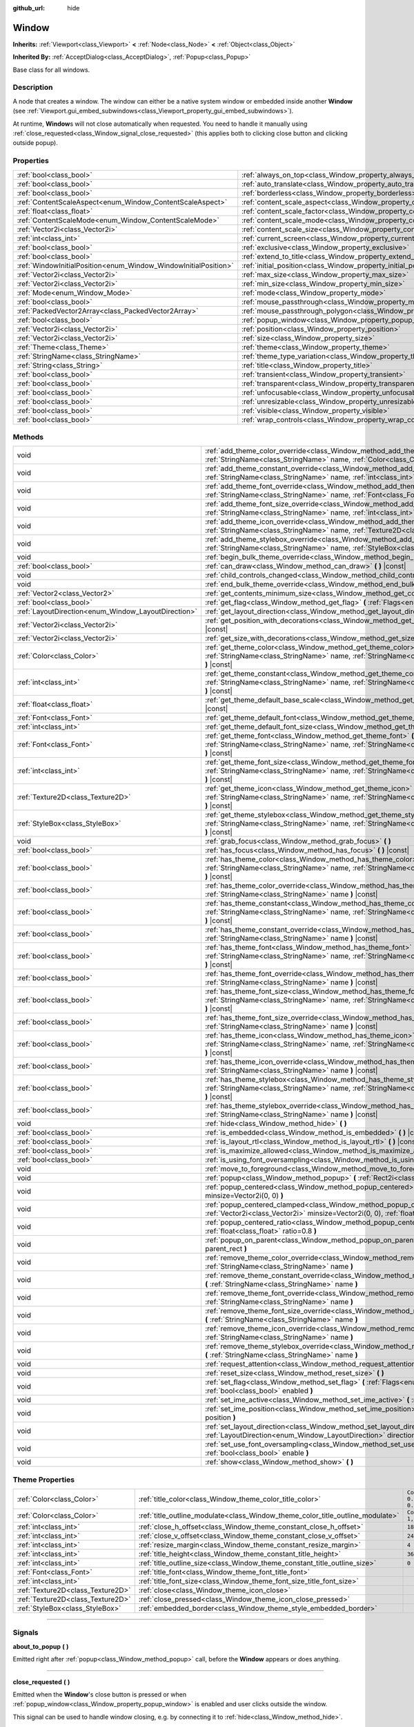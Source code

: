 :github_url: hide

.. DO NOT EDIT THIS FILE!!!
.. Generated automatically from Godot engine sources.
.. Generator: https://github.com/godotengine/godot/tree/4.0/doc/tools/make_rst.py.
.. XML source: https://github.com/godotengine/godot/tree/4.0/doc/classes/Window.xml.

.. _class_Window:

Window
======

**Inherits:** :ref:`Viewport<class_Viewport>` **<** :ref:`Node<class_Node>` **<** :ref:`Object<class_Object>`

**Inherited By:** :ref:`AcceptDialog<class_AcceptDialog>`, :ref:`Popup<class_Popup>`

Base class for all windows.

.. rst-class:: classref-introduction-group

Description
-----------

A node that creates a window. The window can either be a native system window or embedded inside another **Window** (see :ref:`Viewport.gui_embed_subwindows<class_Viewport_property_gui_embed_subwindows>`).

At runtime, **Window**\ s will not close automatically when requested. You need to handle it manually using :ref:`close_requested<class_Window_signal_close_requested>` (this applies both to clicking close button and clicking outside popup).

.. rst-class:: classref-reftable-group

Properties
----------

.. table::
   :widths: auto

   +-----------------------------------------------------------------+-----------------------------------------------------------------------------------+--------------------------+
   | :ref:`bool<class_bool>`                                         | :ref:`always_on_top<class_Window_property_always_on_top>`                         | ``false``                |
   +-----------------------------------------------------------------+-----------------------------------------------------------------------------------+--------------------------+
   | :ref:`bool<class_bool>`                                         | :ref:`auto_translate<class_Window_property_auto_translate>`                       | ``true``                 |
   +-----------------------------------------------------------------+-----------------------------------------------------------------------------------+--------------------------+
   | :ref:`bool<class_bool>`                                         | :ref:`borderless<class_Window_property_borderless>`                               | ``false``                |
   +-----------------------------------------------------------------+-----------------------------------------------------------------------------------+--------------------------+
   | :ref:`ContentScaleAspect<enum_Window_ContentScaleAspect>`       | :ref:`content_scale_aspect<class_Window_property_content_scale_aspect>`           | ``0``                    |
   +-----------------------------------------------------------------+-----------------------------------------------------------------------------------+--------------------------+
   | :ref:`float<class_float>`                                       | :ref:`content_scale_factor<class_Window_property_content_scale_factor>`           | ``1.0``                  |
   +-----------------------------------------------------------------+-----------------------------------------------------------------------------------+--------------------------+
   | :ref:`ContentScaleMode<enum_Window_ContentScaleMode>`           | :ref:`content_scale_mode<class_Window_property_content_scale_mode>`               | ``0``                    |
   +-----------------------------------------------------------------+-----------------------------------------------------------------------------------+--------------------------+
   | :ref:`Vector2i<class_Vector2i>`                                 | :ref:`content_scale_size<class_Window_property_content_scale_size>`               | ``Vector2i(0, 0)``       |
   +-----------------------------------------------------------------+-----------------------------------------------------------------------------------+--------------------------+
   | :ref:`int<class_int>`                                           | :ref:`current_screen<class_Window_property_current_screen>`                       |                          |
   +-----------------------------------------------------------------+-----------------------------------------------------------------------------------+--------------------------+
   | :ref:`bool<class_bool>`                                         | :ref:`exclusive<class_Window_property_exclusive>`                                 | ``false``                |
   +-----------------------------------------------------------------+-----------------------------------------------------------------------------------+--------------------------+
   | :ref:`bool<class_bool>`                                         | :ref:`extend_to_title<class_Window_property_extend_to_title>`                     | ``false``                |
   +-----------------------------------------------------------------+-----------------------------------------------------------------------------------+--------------------------+
   | :ref:`WindowInitialPosition<enum_Window_WindowInitialPosition>` | :ref:`initial_position<class_Window_property_initial_position>`                   | ``0``                    |
   +-----------------------------------------------------------------+-----------------------------------------------------------------------------------+--------------------------+
   | :ref:`Vector2i<class_Vector2i>`                                 | :ref:`max_size<class_Window_property_max_size>`                                   | ``Vector2i(0, 0)``       |
   +-----------------------------------------------------------------+-----------------------------------------------------------------------------------+--------------------------+
   | :ref:`Vector2i<class_Vector2i>`                                 | :ref:`min_size<class_Window_property_min_size>`                                   | ``Vector2i(0, 0)``       |
   +-----------------------------------------------------------------+-----------------------------------------------------------------------------------+--------------------------+
   | :ref:`Mode<enum_Window_Mode>`                                   | :ref:`mode<class_Window_property_mode>`                                           | ``0``                    |
   +-----------------------------------------------------------------+-----------------------------------------------------------------------------------+--------------------------+
   | :ref:`bool<class_bool>`                                         | :ref:`mouse_passthrough<class_Window_property_mouse_passthrough>`                 | ``false``                |
   +-----------------------------------------------------------------+-----------------------------------------------------------------------------------+--------------------------+
   | :ref:`PackedVector2Array<class_PackedVector2Array>`             | :ref:`mouse_passthrough_polygon<class_Window_property_mouse_passthrough_polygon>` | ``PackedVector2Array()`` |
   +-----------------------------------------------------------------+-----------------------------------------------------------------------------------+--------------------------+
   | :ref:`bool<class_bool>`                                         | :ref:`popup_window<class_Window_property_popup_window>`                           | ``false``                |
   +-----------------------------------------------------------------+-----------------------------------------------------------------------------------+--------------------------+
   | :ref:`Vector2i<class_Vector2i>`                                 | :ref:`position<class_Window_property_position>`                                   | ``Vector2i(0, 0)``       |
   +-----------------------------------------------------------------+-----------------------------------------------------------------------------------+--------------------------+
   | :ref:`Vector2i<class_Vector2i>`                                 | :ref:`size<class_Window_property_size>`                                           | ``Vector2i(100, 100)``   |
   +-----------------------------------------------------------------+-----------------------------------------------------------------------------------+--------------------------+
   | :ref:`Theme<class_Theme>`                                       | :ref:`theme<class_Window_property_theme>`                                         |                          |
   +-----------------------------------------------------------------+-----------------------------------------------------------------------------------+--------------------------+
   | :ref:`StringName<class_StringName>`                             | :ref:`theme_type_variation<class_Window_property_theme_type_variation>`           | ``&""``                  |
   +-----------------------------------------------------------------+-----------------------------------------------------------------------------------+--------------------------+
   | :ref:`String<class_String>`                                     | :ref:`title<class_Window_property_title>`                                         | ``""``                   |
   +-----------------------------------------------------------------+-----------------------------------------------------------------------------------+--------------------------+
   | :ref:`bool<class_bool>`                                         | :ref:`transient<class_Window_property_transient>`                                 | ``false``                |
   +-----------------------------------------------------------------+-----------------------------------------------------------------------------------+--------------------------+
   | :ref:`bool<class_bool>`                                         | :ref:`transparent<class_Window_property_transparent>`                             | ``false``                |
   +-----------------------------------------------------------------+-----------------------------------------------------------------------------------+--------------------------+
   | :ref:`bool<class_bool>`                                         | :ref:`unfocusable<class_Window_property_unfocusable>`                             | ``false``                |
   +-----------------------------------------------------------------+-----------------------------------------------------------------------------------+--------------------------+
   | :ref:`bool<class_bool>`                                         | :ref:`unresizable<class_Window_property_unresizable>`                             | ``false``                |
   +-----------------------------------------------------------------+-----------------------------------------------------------------------------------+--------------------------+
   | :ref:`bool<class_bool>`                                         | :ref:`visible<class_Window_property_visible>`                                     | ``true``                 |
   +-----------------------------------------------------------------+-----------------------------------------------------------------------------------+--------------------------+
   | :ref:`bool<class_bool>`                                         | :ref:`wrap_controls<class_Window_property_wrap_controls>`                         | ``false``                |
   +-----------------------------------------------------------------+-----------------------------------------------------------------------------------+--------------------------+

.. rst-class:: classref-reftable-group

Methods
-------

.. table::
   :widths: auto

   +-----------------------------------------------------+---------------------------------------------------------------------------------------------------------------------------------------------------------------------------------------------+
   | void                                                | :ref:`add_theme_color_override<class_Window_method_add_theme_color_override>` **(** :ref:`StringName<class_StringName>` name, :ref:`Color<class_Color>` color **)**                         |
   +-----------------------------------------------------+---------------------------------------------------------------------------------------------------------------------------------------------------------------------------------------------+
   | void                                                | :ref:`add_theme_constant_override<class_Window_method_add_theme_constant_override>` **(** :ref:`StringName<class_StringName>` name, :ref:`int<class_int>` constant **)**                    |
   +-----------------------------------------------------+---------------------------------------------------------------------------------------------------------------------------------------------------------------------------------------------+
   | void                                                | :ref:`add_theme_font_override<class_Window_method_add_theme_font_override>` **(** :ref:`StringName<class_StringName>` name, :ref:`Font<class_Font>` font **)**                              |
   +-----------------------------------------------------+---------------------------------------------------------------------------------------------------------------------------------------------------------------------------------------------+
   | void                                                | :ref:`add_theme_font_size_override<class_Window_method_add_theme_font_size_override>` **(** :ref:`StringName<class_StringName>` name, :ref:`int<class_int>` font_size **)**                 |
   +-----------------------------------------------------+---------------------------------------------------------------------------------------------------------------------------------------------------------------------------------------------+
   | void                                                | :ref:`add_theme_icon_override<class_Window_method_add_theme_icon_override>` **(** :ref:`StringName<class_StringName>` name, :ref:`Texture2D<class_Texture2D>` texture **)**                 |
   +-----------------------------------------------------+---------------------------------------------------------------------------------------------------------------------------------------------------------------------------------------------+
   | void                                                | :ref:`add_theme_stylebox_override<class_Window_method_add_theme_stylebox_override>` **(** :ref:`StringName<class_StringName>` name, :ref:`StyleBox<class_StyleBox>` stylebox **)**          |
   +-----------------------------------------------------+---------------------------------------------------------------------------------------------------------------------------------------------------------------------------------------------+
   | void                                                | :ref:`begin_bulk_theme_override<class_Window_method_begin_bulk_theme_override>` **(** **)**                                                                                                 |
   +-----------------------------------------------------+---------------------------------------------------------------------------------------------------------------------------------------------------------------------------------------------+
   | :ref:`bool<class_bool>`                             | :ref:`can_draw<class_Window_method_can_draw>` **(** **)** |const|                                                                                                                           |
   +-----------------------------------------------------+---------------------------------------------------------------------------------------------------------------------------------------------------------------------------------------------+
   | void                                                | :ref:`child_controls_changed<class_Window_method_child_controls_changed>` **(** **)**                                                                                                       |
   +-----------------------------------------------------+---------------------------------------------------------------------------------------------------------------------------------------------------------------------------------------------+
   | void                                                | :ref:`end_bulk_theme_override<class_Window_method_end_bulk_theme_override>` **(** **)**                                                                                                     |
   +-----------------------------------------------------+---------------------------------------------------------------------------------------------------------------------------------------------------------------------------------------------+
   | :ref:`Vector2<class_Vector2>`                       | :ref:`get_contents_minimum_size<class_Window_method_get_contents_minimum_size>` **(** **)** |const|                                                                                         |
   +-----------------------------------------------------+---------------------------------------------------------------------------------------------------------------------------------------------------------------------------------------------+
   | :ref:`bool<class_bool>`                             | :ref:`get_flag<class_Window_method_get_flag>` **(** :ref:`Flags<enum_Window_Flags>` flag **)** |const|                                                                                      |
   +-----------------------------------------------------+---------------------------------------------------------------------------------------------------------------------------------------------------------------------------------------------+
   | :ref:`LayoutDirection<enum_Window_LayoutDirection>` | :ref:`get_layout_direction<class_Window_method_get_layout_direction>` **(** **)** |const|                                                                                                   |
   +-----------------------------------------------------+---------------------------------------------------------------------------------------------------------------------------------------------------------------------------------------------+
   | :ref:`Vector2i<class_Vector2i>`                     | :ref:`get_position_with_decorations<class_Window_method_get_position_with_decorations>` **(** **)** |const|                                                                                 |
   +-----------------------------------------------------+---------------------------------------------------------------------------------------------------------------------------------------------------------------------------------------------+
   | :ref:`Vector2i<class_Vector2i>`                     | :ref:`get_size_with_decorations<class_Window_method_get_size_with_decorations>` **(** **)** |const|                                                                                         |
   +-----------------------------------------------------+---------------------------------------------------------------------------------------------------------------------------------------------------------------------------------------------+
   | :ref:`Color<class_Color>`                           | :ref:`get_theme_color<class_Window_method_get_theme_color>` **(** :ref:`StringName<class_StringName>` name, :ref:`StringName<class_StringName>` theme_type="" **)** |const|                 |
   +-----------------------------------------------------+---------------------------------------------------------------------------------------------------------------------------------------------------------------------------------------------+
   | :ref:`int<class_int>`                               | :ref:`get_theme_constant<class_Window_method_get_theme_constant>` **(** :ref:`StringName<class_StringName>` name, :ref:`StringName<class_StringName>` theme_type="" **)** |const|           |
   +-----------------------------------------------------+---------------------------------------------------------------------------------------------------------------------------------------------------------------------------------------------+
   | :ref:`float<class_float>`                           | :ref:`get_theme_default_base_scale<class_Window_method_get_theme_default_base_scale>` **(** **)** |const|                                                                                   |
   +-----------------------------------------------------+---------------------------------------------------------------------------------------------------------------------------------------------------------------------------------------------+
   | :ref:`Font<class_Font>`                             | :ref:`get_theme_default_font<class_Window_method_get_theme_default_font>` **(** **)** |const|                                                                                               |
   +-----------------------------------------------------+---------------------------------------------------------------------------------------------------------------------------------------------------------------------------------------------+
   | :ref:`int<class_int>`                               | :ref:`get_theme_default_font_size<class_Window_method_get_theme_default_font_size>` **(** **)** |const|                                                                                     |
   +-----------------------------------------------------+---------------------------------------------------------------------------------------------------------------------------------------------------------------------------------------------+
   | :ref:`Font<class_Font>`                             | :ref:`get_theme_font<class_Window_method_get_theme_font>` **(** :ref:`StringName<class_StringName>` name, :ref:`StringName<class_StringName>` theme_type="" **)** |const|                   |
   +-----------------------------------------------------+---------------------------------------------------------------------------------------------------------------------------------------------------------------------------------------------+
   | :ref:`int<class_int>`                               | :ref:`get_theme_font_size<class_Window_method_get_theme_font_size>` **(** :ref:`StringName<class_StringName>` name, :ref:`StringName<class_StringName>` theme_type="" **)** |const|         |
   +-----------------------------------------------------+---------------------------------------------------------------------------------------------------------------------------------------------------------------------------------------------+
   | :ref:`Texture2D<class_Texture2D>`                   | :ref:`get_theme_icon<class_Window_method_get_theme_icon>` **(** :ref:`StringName<class_StringName>` name, :ref:`StringName<class_StringName>` theme_type="" **)** |const|                   |
   +-----------------------------------------------------+---------------------------------------------------------------------------------------------------------------------------------------------------------------------------------------------+
   | :ref:`StyleBox<class_StyleBox>`                     | :ref:`get_theme_stylebox<class_Window_method_get_theme_stylebox>` **(** :ref:`StringName<class_StringName>` name, :ref:`StringName<class_StringName>` theme_type="" **)** |const|           |
   +-----------------------------------------------------+---------------------------------------------------------------------------------------------------------------------------------------------------------------------------------------------+
   | void                                                | :ref:`grab_focus<class_Window_method_grab_focus>` **(** **)**                                                                                                                               |
   +-----------------------------------------------------+---------------------------------------------------------------------------------------------------------------------------------------------------------------------------------------------+
   | :ref:`bool<class_bool>`                             | :ref:`has_focus<class_Window_method_has_focus>` **(** **)** |const|                                                                                                                         |
   +-----------------------------------------------------+---------------------------------------------------------------------------------------------------------------------------------------------------------------------------------------------+
   | :ref:`bool<class_bool>`                             | :ref:`has_theme_color<class_Window_method_has_theme_color>` **(** :ref:`StringName<class_StringName>` name, :ref:`StringName<class_StringName>` theme_type="" **)** |const|                 |
   +-----------------------------------------------------+---------------------------------------------------------------------------------------------------------------------------------------------------------------------------------------------+
   | :ref:`bool<class_bool>`                             | :ref:`has_theme_color_override<class_Window_method_has_theme_color_override>` **(** :ref:`StringName<class_StringName>` name **)** |const|                                                  |
   +-----------------------------------------------------+---------------------------------------------------------------------------------------------------------------------------------------------------------------------------------------------+
   | :ref:`bool<class_bool>`                             | :ref:`has_theme_constant<class_Window_method_has_theme_constant>` **(** :ref:`StringName<class_StringName>` name, :ref:`StringName<class_StringName>` theme_type="" **)** |const|           |
   +-----------------------------------------------------+---------------------------------------------------------------------------------------------------------------------------------------------------------------------------------------------+
   | :ref:`bool<class_bool>`                             | :ref:`has_theme_constant_override<class_Window_method_has_theme_constant_override>` **(** :ref:`StringName<class_StringName>` name **)** |const|                                            |
   +-----------------------------------------------------+---------------------------------------------------------------------------------------------------------------------------------------------------------------------------------------------+
   | :ref:`bool<class_bool>`                             | :ref:`has_theme_font<class_Window_method_has_theme_font>` **(** :ref:`StringName<class_StringName>` name, :ref:`StringName<class_StringName>` theme_type="" **)** |const|                   |
   +-----------------------------------------------------+---------------------------------------------------------------------------------------------------------------------------------------------------------------------------------------------+
   | :ref:`bool<class_bool>`                             | :ref:`has_theme_font_override<class_Window_method_has_theme_font_override>` **(** :ref:`StringName<class_StringName>` name **)** |const|                                                    |
   +-----------------------------------------------------+---------------------------------------------------------------------------------------------------------------------------------------------------------------------------------------------+
   | :ref:`bool<class_bool>`                             | :ref:`has_theme_font_size<class_Window_method_has_theme_font_size>` **(** :ref:`StringName<class_StringName>` name, :ref:`StringName<class_StringName>` theme_type="" **)** |const|         |
   +-----------------------------------------------------+---------------------------------------------------------------------------------------------------------------------------------------------------------------------------------------------+
   | :ref:`bool<class_bool>`                             | :ref:`has_theme_font_size_override<class_Window_method_has_theme_font_size_override>` **(** :ref:`StringName<class_StringName>` name **)** |const|                                          |
   +-----------------------------------------------------+---------------------------------------------------------------------------------------------------------------------------------------------------------------------------------------------+
   | :ref:`bool<class_bool>`                             | :ref:`has_theme_icon<class_Window_method_has_theme_icon>` **(** :ref:`StringName<class_StringName>` name, :ref:`StringName<class_StringName>` theme_type="" **)** |const|                   |
   +-----------------------------------------------------+---------------------------------------------------------------------------------------------------------------------------------------------------------------------------------------------+
   | :ref:`bool<class_bool>`                             | :ref:`has_theme_icon_override<class_Window_method_has_theme_icon_override>` **(** :ref:`StringName<class_StringName>` name **)** |const|                                                    |
   +-----------------------------------------------------+---------------------------------------------------------------------------------------------------------------------------------------------------------------------------------------------+
   | :ref:`bool<class_bool>`                             | :ref:`has_theme_stylebox<class_Window_method_has_theme_stylebox>` **(** :ref:`StringName<class_StringName>` name, :ref:`StringName<class_StringName>` theme_type="" **)** |const|           |
   +-----------------------------------------------------+---------------------------------------------------------------------------------------------------------------------------------------------------------------------------------------------+
   | :ref:`bool<class_bool>`                             | :ref:`has_theme_stylebox_override<class_Window_method_has_theme_stylebox_override>` **(** :ref:`StringName<class_StringName>` name **)** |const|                                            |
   +-----------------------------------------------------+---------------------------------------------------------------------------------------------------------------------------------------------------------------------------------------------+
   | void                                                | :ref:`hide<class_Window_method_hide>` **(** **)**                                                                                                                                           |
   +-----------------------------------------------------+---------------------------------------------------------------------------------------------------------------------------------------------------------------------------------------------+
   | :ref:`bool<class_bool>`                             | :ref:`is_embedded<class_Window_method_is_embedded>` **(** **)** |const|                                                                                                                     |
   +-----------------------------------------------------+---------------------------------------------------------------------------------------------------------------------------------------------------------------------------------------------+
   | :ref:`bool<class_bool>`                             | :ref:`is_layout_rtl<class_Window_method_is_layout_rtl>` **(** **)** |const|                                                                                                                 |
   +-----------------------------------------------------+---------------------------------------------------------------------------------------------------------------------------------------------------------------------------------------------+
   | :ref:`bool<class_bool>`                             | :ref:`is_maximize_allowed<class_Window_method_is_maximize_allowed>` **(** **)** |const|                                                                                                     |
   +-----------------------------------------------------+---------------------------------------------------------------------------------------------------------------------------------------------------------------------------------------------+
   | :ref:`bool<class_bool>`                             | :ref:`is_using_font_oversampling<class_Window_method_is_using_font_oversampling>` **(** **)** |const|                                                                                       |
   +-----------------------------------------------------+---------------------------------------------------------------------------------------------------------------------------------------------------------------------------------------------+
   | void                                                | :ref:`move_to_foreground<class_Window_method_move_to_foreground>` **(** **)**                                                                                                               |
   +-----------------------------------------------------+---------------------------------------------------------------------------------------------------------------------------------------------------------------------------------------------+
   | void                                                | :ref:`popup<class_Window_method_popup>` **(** :ref:`Rect2i<class_Rect2i>` rect=Rect2i(0, 0, 0, 0) **)**                                                                                     |
   +-----------------------------------------------------+---------------------------------------------------------------------------------------------------------------------------------------------------------------------------------------------+
   | void                                                | :ref:`popup_centered<class_Window_method_popup_centered>` **(** :ref:`Vector2i<class_Vector2i>` minsize=Vector2i(0, 0) **)**                                                                |
   +-----------------------------------------------------+---------------------------------------------------------------------------------------------------------------------------------------------------------------------------------------------+
   | void                                                | :ref:`popup_centered_clamped<class_Window_method_popup_centered_clamped>` **(** :ref:`Vector2i<class_Vector2i>` minsize=Vector2i(0, 0), :ref:`float<class_float>` fallback_ratio=0.75 **)** |
   +-----------------------------------------------------+---------------------------------------------------------------------------------------------------------------------------------------------------------------------------------------------+
   | void                                                | :ref:`popup_centered_ratio<class_Window_method_popup_centered_ratio>` **(** :ref:`float<class_float>` ratio=0.8 **)**                                                                       |
   +-----------------------------------------------------+---------------------------------------------------------------------------------------------------------------------------------------------------------------------------------------------+
   | void                                                | :ref:`popup_on_parent<class_Window_method_popup_on_parent>` **(** :ref:`Rect2i<class_Rect2i>` parent_rect **)**                                                                             |
   +-----------------------------------------------------+---------------------------------------------------------------------------------------------------------------------------------------------------------------------------------------------+
   | void                                                | :ref:`remove_theme_color_override<class_Window_method_remove_theme_color_override>` **(** :ref:`StringName<class_StringName>` name **)**                                                    |
   +-----------------------------------------------------+---------------------------------------------------------------------------------------------------------------------------------------------------------------------------------------------+
   | void                                                | :ref:`remove_theme_constant_override<class_Window_method_remove_theme_constant_override>` **(** :ref:`StringName<class_StringName>` name **)**                                              |
   +-----------------------------------------------------+---------------------------------------------------------------------------------------------------------------------------------------------------------------------------------------------+
   | void                                                | :ref:`remove_theme_font_override<class_Window_method_remove_theme_font_override>` **(** :ref:`StringName<class_StringName>` name **)**                                                      |
   +-----------------------------------------------------+---------------------------------------------------------------------------------------------------------------------------------------------------------------------------------------------+
   | void                                                | :ref:`remove_theme_font_size_override<class_Window_method_remove_theme_font_size_override>` **(** :ref:`StringName<class_StringName>` name **)**                                            |
   +-----------------------------------------------------+---------------------------------------------------------------------------------------------------------------------------------------------------------------------------------------------+
   | void                                                | :ref:`remove_theme_icon_override<class_Window_method_remove_theme_icon_override>` **(** :ref:`StringName<class_StringName>` name **)**                                                      |
   +-----------------------------------------------------+---------------------------------------------------------------------------------------------------------------------------------------------------------------------------------------------+
   | void                                                | :ref:`remove_theme_stylebox_override<class_Window_method_remove_theme_stylebox_override>` **(** :ref:`StringName<class_StringName>` name **)**                                              |
   +-----------------------------------------------------+---------------------------------------------------------------------------------------------------------------------------------------------------------------------------------------------+
   | void                                                | :ref:`request_attention<class_Window_method_request_attention>` **(** **)**                                                                                                                 |
   +-----------------------------------------------------+---------------------------------------------------------------------------------------------------------------------------------------------------------------------------------------------+
   | void                                                | :ref:`reset_size<class_Window_method_reset_size>` **(** **)**                                                                                                                               |
   +-----------------------------------------------------+---------------------------------------------------------------------------------------------------------------------------------------------------------------------------------------------+
   | void                                                | :ref:`set_flag<class_Window_method_set_flag>` **(** :ref:`Flags<enum_Window_Flags>` flag, :ref:`bool<class_bool>` enabled **)**                                                             |
   +-----------------------------------------------------+---------------------------------------------------------------------------------------------------------------------------------------------------------------------------------------------+
   | void                                                | :ref:`set_ime_active<class_Window_method_set_ime_active>` **(** :ref:`bool<class_bool>` active **)**                                                                                        |
   +-----------------------------------------------------+---------------------------------------------------------------------------------------------------------------------------------------------------------------------------------------------+
   | void                                                | :ref:`set_ime_position<class_Window_method_set_ime_position>` **(** :ref:`Vector2i<class_Vector2i>` position **)**                                                                          |
   +-----------------------------------------------------+---------------------------------------------------------------------------------------------------------------------------------------------------------------------------------------------+
   | void                                                | :ref:`set_layout_direction<class_Window_method_set_layout_direction>` **(** :ref:`LayoutDirection<enum_Window_LayoutDirection>` direction **)**                                             |
   +-----------------------------------------------------+---------------------------------------------------------------------------------------------------------------------------------------------------------------------------------------------+
   | void                                                | :ref:`set_use_font_oversampling<class_Window_method_set_use_font_oversampling>` **(** :ref:`bool<class_bool>` enable **)**                                                                  |
   +-----------------------------------------------------+---------------------------------------------------------------------------------------------------------------------------------------------------------------------------------------------+
   | void                                                | :ref:`show<class_Window_method_show>` **(** **)**                                                                                                                                           |
   +-----------------------------------------------------+---------------------------------------------------------------------------------------------------------------------------------------------------------------------------------------------+

.. rst-class:: classref-reftable-group

Theme Properties
----------------

.. table::
   :widths: auto

   +-----------------------------------+--------------------------------------------------------------------------------+-----------------------------------+
   | :ref:`Color<class_Color>`         | :ref:`title_color<class_Window_theme_color_title_color>`                       | ``Color(0.875, 0.875, 0.875, 1)`` |
   +-----------------------------------+--------------------------------------------------------------------------------+-----------------------------------+
   | :ref:`Color<class_Color>`         | :ref:`title_outline_modulate<class_Window_theme_color_title_outline_modulate>` | ``Color(1, 1, 1, 1)``             |
   +-----------------------------------+--------------------------------------------------------------------------------+-----------------------------------+
   | :ref:`int<class_int>`             | :ref:`close_h_offset<class_Window_theme_constant_close_h_offset>`              | ``18``                            |
   +-----------------------------------+--------------------------------------------------------------------------------+-----------------------------------+
   | :ref:`int<class_int>`             | :ref:`close_v_offset<class_Window_theme_constant_close_v_offset>`              | ``24``                            |
   +-----------------------------------+--------------------------------------------------------------------------------+-----------------------------------+
   | :ref:`int<class_int>`             | :ref:`resize_margin<class_Window_theme_constant_resize_margin>`                | ``4``                             |
   +-----------------------------------+--------------------------------------------------------------------------------+-----------------------------------+
   | :ref:`int<class_int>`             | :ref:`title_height<class_Window_theme_constant_title_height>`                  | ``36``                            |
   +-----------------------------------+--------------------------------------------------------------------------------+-----------------------------------+
   | :ref:`int<class_int>`             | :ref:`title_outline_size<class_Window_theme_constant_title_outline_size>`      | ``0``                             |
   +-----------------------------------+--------------------------------------------------------------------------------+-----------------------------------+
   | :ref:`Font<class_Font>`           | :ref:`title_font<class_Window_theme_font_title_font>`                          |                                   |
   +-----------------------------------+--------------------------------------------------------------------------------+-----------------------------------+
   | :ref:`int<class_int>`             | :ref:`title_font_size<class_Window_theme_font_size_title_font_size>`           |                                   |
   +-----------------------------------+--------------------------------------------------------------------------------+-----------------------------------+
   | :ref:`Texture2D<class_Texture2D>` | :ref:`close<class_Window_theme_icon_close>`                                    |                                   |
   +-----------------------------------+--------------------------------------------------------------------------------+-----------------------------------+
   | :ref:`Texture2D<class_Texture2D>` | :ref:`close_pressed<class_Window_theme_icon_close_pressed>`                    |                                   |
   +-----------------------------------+--------------------------------------------------------------------------------+-----------------------------------+
   | :ref:`StyleBox<class_StyleBox>`   | :ref:`embedded_border<class_Window_theme_style_embedded_border>`               |                                   |
   +-----------------------------------+--------------------------------------------------------------------------------+-----------------------------------+

.. rst-class:: classref-section-separator

----

.. rst-class:: classref-descriptions-group

Signals
-------

.. _class_Window_signal_about_to_popup:

.. rst-class:: classref-signal

**about_to_popup** **(** **)**

Emitted right after :ref:`popup<class_Window_method_popup>` call, before the **Window** appears or does anything.

.. rst-class:: classref-item-separator

----

.. _class_Window_signal_close_requested:

.. rst-class:: classref-signal

**close_requested** **(** **)**

Emitted when the **Window**'s close button is pressed or when :ref:`popup_window<class_Window_property_popup_window>` is enabled and user clicks outside the window.

This signal can be used to handle window closing, e.g. by connecting it to :ref:`hide<class_Window_method_hide>`.

.. rst-class:: classref-item-separator

----

.. _class_Window_signal_dpi_changed:

.. rst-class:: classref-signal

**dpi_changed** **(** **)**

Emitted when the **Window**'s DPI changes as a result of OS-level changes (e.g. moving the window from a Retina display to a lower resolution one).

\ **Note:** Only implemented on macOS.

.. rst-class:: classref-item-separator

----

.. _class_Window_signal_files_dropped:

.. rst-class:: classref-signal

**files_dropped** **(** :ref:`PackedStringArray<class_PackedStringArray>` files **)**

Emitted when files are dragged from the OS file manager and dropped in the game window. The argument is a list of file paths.

Note that this method only works with non-embedded windows, i.e. the main window and **Window**-derived nodes when :ref:`Viewport.gui_embed_subwindows<class_Viewport_property_gui_embed_subwindows>` is disabled in the main viewport.

Example usage:

::

    func _ready():
        get_viewport().files_dropped.connect(on_files_dropped)
    
    func on_files_dropped(files):
        print(files)

.. rst-class:: classref-item-separator

----

.. _class_Window_signal_focus_entered:

.. rst-class:: classref-signal

**focus_entered** **(** **)**

Emitted when the **Window** gains focus.

.. rst-class:: classref-item-separator

----

.. _class_Window_signal_focus_exited:

.. rst-class:: classref-signal

**focus_exited** **(** **)**

Emitted when the **Window** loses its focus.

.. rst-class:: classref-item-separator

----

.. _class_Window_signal_go_back_requested:

.. rst-class:: classref-signal

**go_back_requested** **(** **)**

Emitted when a go back request is sent (e.g. pressing the "Back" button on Android), right after :ref:`Node.NOTIFICATION_WM_GO_BACK_REQUEST<class_Node_constant_NOTIFICATION_WM_GO_BACK_REQUEST>`.

.. rst-class:: classref-item-separator

----

.. _class_Window_signal_mouse_entered:

.. rst-class:: classref-signal

**mouse_entered** **(** **)**

Emitted when the mouse cursor enters the **Window**'s area, regardless if it's currently focused or not.

.. rst-class:: classref-item-separator

----

.. _class_Window_signal_mouse_exited:

.. rst-class:: classref-signal

**mouse_exited** **(** **)**

Emitted when the mouse cursor exits the **Window**'s area (including when it's hovered over another window on top of this one).

.. rst-class:: classref-item-separator

----

.. _class_Window_signal_theme_changed:

.. rst-class:: classref-signal

**theme_changed** **(** **)**

Emitted when the :ref:`NOTIFICATION_THEME_CHANGED<class_Window_constant_NOTIFICATION_THEME_CHANGED>` notification is sent.

.. rst-class:: classref-item-separator

----

.. _class_Window_signal_titlebar_changed:

.. rst-class:: classref-signal

**titlebar_changed** **(** **)**

Emitted when window title bar decorations are changed, e.g. macOS window enter/exit full screen mode, or extend-to-title flag is changed.

.. rst-class:: classref-item-separator

----

.. _class_Window_signal_visibility_changed:

.. rst-class:: classref-signal

**visibility_changed** **(** **)**

Emitted when **Window** is made visible or disappears.

.. rst-class:: classref-item-separator

----

.. _class_Window_signal_window_input:

.. rst-class:: classref-signal

**window_input** **(** :ref:`InputEvent<class_InputEvent>` event **)**

Emitted when the **Window** is currently focused and receives any input, passing the received event as an argument. The event's position, if present, is in the embedder's coordinate system.

.. rst-class:: classref-section-separator

----

.. rst-class:: classref-descriptions-group

Enumerations
------------

.. _enum_Window_Mode:

.. rst-class:: classref-enumeration

enum **Mode**:

.. _class_Window_constant_MODE_WINDOWED:

.. rst-class:: classref-enumeration-constant

:ref:`Mode<enum_Window_Mode>` **MODE_WINDOWED** = ``0``

Windowed mode, i.e. **Window** doesn't occupy the whole screen (unless set to the size of the screen).

.. _class_Window_constant_MODE_MINIMIZED:

.. rst-class:: classref-enumeration-constant

:ref:`Mode<enum_Window_Mode>` **MODE_MINIMIZED** = ``1``

Minimized window mode, i.e. **Window** is not visible and available on window manager's window list. Normally happens when the minimize button is pressed.

.. _class_Window_constant_MODE_MAXIMIZED:

.. rst-class:: classref-enumeration-constant

:ref:`Mode<enum_Window_Mode>` **MODE_MAXIMIZED** = ``2``

Maximized window mode, i.e. **Window** will occupy whole screen area except task bar and still display its borders. Normally happens when the maximize button is pressed.

.. _class_Window_constant_MODE_FULLSCREEN:

.. rst-class:: classref-enumeration-constant

:ref:`Mode<enum_Window_Mode>` **MODE_FULLSCREEN** = ``3``

Full screen window mode. Note that this is not *exclusive* full screen. On Windows and Linux, a borderless window is used to emulate full screen. On macOS, a new desktop is used to display the running project.

Regardless of the platform, enabling full screen will change the window size to match the monitor's size. Therefore, make sure your project supports :doc:`multiple resolutions <../tutorials/rendering/multiple_resolutions>` when enabling full screen mode.

.. _class_Window_constant_MODE_EXCLUSIVE_FULLSCREEN:

.. rst-class:: classref-enumeration-constant

:ref:`Mode<enum_Window_Mode>` **MODE_EXCLUSIVE_FULLSCREEN** = ``4``

Exclusive full screen window mode. This mode is implemented on Windows only. On other platforms, it is equivalent to :ref:`MODE_FULLSCREEN<class_Window_constant_MODE_FULLSCREEN>`.

Only one window in exclusive full screen mode can be visible on a given screen at a time. If multiple windows are in exclusive full screen mode for the same screen, the last one being set to this mode takes precedence.

Regardless of the platform, enabling full screen will change the window size to match the monitor's size. Therefore, make sure your project supports :doc:`multiple resolutions <../tutorials/rendering/multiple_resolutions>` when enabling full screen mode.

.. rst-class:: classref-item-separator

----

.. _enum_Window_Flags:

.. rst-class:: classref-enumeration

enum **Flags**:

.. _class_Window_constant_FLAG_RESIZE_DISABLED:

.. rst-class:: classref-enumeration-constant

:ref:`Flags<enum_Window_Flags>` **FLAG_RESIZE_DISABLED** = ``0``

The window can't be resized by dragging its resize grip. It's still possible to resize the window using :ref:`size<class_Window_property_size>`. This flag is ignored for full screen windows. Set with :ref:`unresizable<class_Window_property_unresizable>`.

.. _class_Window_constant_FLAG_BORDERLESS:

.. rst-class:: classref-enumeration-constant

:ref:`Flags<enum_Window_Flags>` **FLAG_BORDERLESS** = ``1``

The window do not have native title bar and other decorations. This flag is ignored for full-screen windows. Set with :ref:`borderless<class_Window_property_borderless>`.

.. _class_Window_constant_FLAG_ALWAYS_ON_TOP:

.. rst-class:: classref-enumeration-constant

:ref:`Flags<enum_Window_Flags>` **FLAG_ALWAYS_ON_TOP** = ``2``

The window is floating on top of all other windows. This flag is ignored for full-screen windows. Set with :ref:`always_on_top<class_Window_property_always_on_top>`.

.. _class_Window_constant_FLAG_TRANSPARENT:

.. rst-class:: classref-enumeration-constant

:ref:`Flags<enum_Window_Flags>` **FLAG_TRANSPARENT** = ``3``

The window background can be transparent.

\ **Note:** This flag has no effect if :ref:`ProjectSettings.display/window/per_pixel_transparency/allowed<class_ProjectSettings_property_display/window/per_pixel_transparency/allowed>` is set to ``false``. Set with :ref:`transparent<class_Window_property_transparent>`.

.. _class_Window_constant_FLAG_NO_FOCUS:

.. rst-class:: classref-enumeration-constant

:ref:`Flags<enum_Window_Flags>` **FLAG_NO_FOCUS** = ``4``

The window can't be focused. No-focus window will ignore all input, except mouse clicks. Set with :ref:`unfocusable<class_Window_property_unfocusable>`.

.. _class_Window_constant_FLAG_POPUP:

.. rst-class:: classref-enumeration-constant

:ref:`Flags<enum_Window_Flags>` **FLAG_POPUP** = ``5``

Window is part of menu or :ref:`OptionButton<class_OptionButton>` dropdown. This flag can't be changed when the window is visible. An active popup window will exclusively receive all input, without stealing focus from its parent. Popup windows are automatically closed when uses click outside it, or when an application is switched. Popup window must have transient parent set (see :ref:`transient<class_Window_property_transient>`).

.. _class_Window_constant_FLAG_EXTEND_TO_TITLE:

.. rst-class:: classref-enumeration-constant

:ref:`Flags<enum_Window_Flags>` **FLAG_EXTEND_TO_TITLE** = ``6``

Window content is expanded to the full size of the window. Unlike borderless window, the frame is left intact and can be used to resize the window, title bar is transparent, but have minimize/maximize/close buttons. Set with :ref:`extend_to_title<class_Window_property_extend_to_title>`.

\ **Note:** This flag is implemented on macOS.

.. _class_Window_constant_FLAG_MOUSE_PASSTHROUGH:

.. rst-class:: classref-enumeration-constant

:ref:`Flags<enum_Window_Flags>` **FLAG_MOUSE_PASSTHROUGH** = ``7``

All mouse events are passed to the underlying window of the same application.

.. _class_Window_constant_FLAG_MAX:

.. rst-class:: classref-enumeration-constant

:ref:`Flags<enum_Window_Flags>` **FLAG_MAX** = ``8``

Max value of the :ref:`Flags<enum_Window_Flags>`.

.. rst-class:: classref-item-separator

----

.. _enum_Window_ContentScaleMode:

.. rst-class:: classref-enumeration

enum **ContentScaleMode**:

.. _class_Window_constant_CONTENT_SCALE_MODE_DISABLED:

.. rst-class:: classref-enumeration-constant

:ref:`ContentScaleMode<enum_Window_ContentScaleMode>` **CONTENT_SCALE_MODE_DISABLED** = ``0``

The content will not be scaled to match the **Window**'s size.

.. _class_Window_constant_CONTENT_SCALE_MODE_CANVAS_ITEMS:

.. rst-class:: classref-enumeration-constant

:ref:`ContentScaleMode<enum_Window_ContentScaleMode>` **CONTENT_SCALE_MODE_CANVAS_ITEMS** = ``1``

The content will be rendered at the target size. This is more performance-expensive than :ref:`CONTENT_SCALE_MODE_VIEWPORT<class_Window_constant_CONTENT_SCALE_MODE_VIEWPORT>`, but provides better results.

.. _class_Window_constant_CONTENT_SCALE_MODE_VIEWPORT:

.. rst-class:: classref-enumeration-constant

:ref:`ContentScaleMode<enum_Window_ContentScaleMode>` **CONTENT_SCALE_MODE_VIEWPORT** = ``2``

The content will be rendered at the base size and then scaled to the target size. More performant than :ref:`CONTENT_SCALE_MODE_CANVAS_ITEMS<class_Window_constant_CONTENT_SCALE_MODE_CANVAS_ITEMS>`, but results in pixelated image.

.. rst-class:: classref-item-separator

----

.. _enum_Window_ContentScaleAspect:

.. rst-class:: classref-enumeration

enum **ContentScaleAspect**:

.. _class_Window_constant_CONTENT_SCALE_ASPECT_IGNORE:

.. rst-class:: classref-enumeration-constant

:ref:`ContentScaleAspect<enum_Window_ContentScaleAspect>` **CONTENT_SCALE_ASPECT_IGNORE** = ``0``

The aspect will be ignored. Scaling will simply stretch the content to fit the target size.

.. _class_Window_constant_CONTENT_SCALE_ASPECT_KEEP:

.. rst-class:: classref-enumeration-constant

:ref:`ContentScaleAspect<enum_Window_ContentScaleAspect>` **CONTENT_SCALE_ASPECT_KEEP** = ``1``

The content's aspect will be preserved. If the target size has different aspect from the base one, the image will be centered and black bars will appear on left and right sides.

.. _class_Window_constant_CONTENT_SCALE_ASPECT_KEEP_WIDTH:

.. rst-class:: classref-enumeration-constant

:ref:`ContentScaleAspect<enum_Window_ContentScaleAspect>` **CONTENT_SCALE_ASPECT_KEEP_WIDTH** = ``2``

The content can be expanded vertically. Scaling horizontally will result in keeping the width ratio and then black bars on left and right sides.

.. _class_Window_constant_CONTENT_SCALE_ASPECT_KEEP_HEIGHT:

.. rst-class:: classref-enumeration-constant

:ref:`ContentScaleAspect<enum_Window_ContentScaleAspect>` **CONTENT_SCALE_ASPECT_KEEP_HEIGHT** = ``3``

The content can be expanded horizontally. Scaling vertically will result in keeping the height ratio and then black bars on top and bottom sides.

.. _class_Window_constant_CONTENT_SCALE_ASPECT_EXPAND:

.. rst-class:: classref-enumeration-constant

:ref:`ContentScaleAspect<enum_Window_ContentScaleAspect>` **CONTENT_SCALE_ASPECT_EXPAND** = ``4``

The content's aspect will be preserved. If the target size has different aspect from the base one, the content will stay in the top-left corner and add an extra visible area in the stretched space.

.. rst-class:: classref-item-separator

----

.. _enum_Window_LayoutDirection:

.. rst-class:: classref-enumeration

enum **LayoutDirection**:

.. _class_Window_constant_LAYOUT_DIRECTION_INHERITED:

.. rst-class:: classref-enumeration-constant

:ref:`LayoutDirection<enum_Window_LayoutDirection>` **LAYOUT_DIRECTION_INHERITED** = ``0``

Automatic layout direction, determined from the parent window layout direction.

.. _class_Window_constant_LAYOUT_DIRECTION_LOCALE:

.. rst-class:: classref-enumeration-constant

:ref:`LayoutDirection<enum_Window_LayoutDirection>` **LAYOUT_DIRECTION_LOCALE** = ``1``

Automatic layout direction, determined from the current locale.

.. _class_Window_constant_LAYOUT_DIRECTION_LTR:

.. rst-class:: classref-enumeration-constant

:ref:`LayoutDirection<enum_Window_LayoutDirection>` **LAYOUT_DIRECTION_LTR** = ``2``

Left-to-right layout direction.

.. _class_Window_constant_LAYOUT_DIRECTION_RTL:

.. rst-class:: classref-enumeration-constant

:ref:`LayoutDirection<enum_Window_LayoutDirection>` **LAYOUT_DIRECTION_RTL** = ``3``

Right-to-left layout direction.

.. rst-class:: classref-item-separator

----

.. _enum_Window_WindowInitialPosition:

.. rst-class:: classref-enumeration

enum **WindowInitialPosition**:

.. _class_Window_constant_WINDOW_INITIAL_POSITION_ABSOLUTE:

.. rst-class:: classref-enumeration-constant

:ref:`WindowInitialPosition<enum_Window_WindowInitialPosition>` **WINDOW_INITIAL_POSITION_ABSOLUTE** = ``0``

Initial window position is determined by :ref:`position<class_Window_property_position>`.

.. _class_Window_constant_WINDOW_INITIAL_POSITION_CENTER_PRIMARY_SCREEN:

.. rst-class:: classref-enumeration-constant

:ref:`WindowInitialPosition<enum_Window_WindowInitialPosition>` **WINDOW_INITIAL_POSITION_CENTER_PRIMARY_SCREEN** = ``1``

Initial window position is a center of the primary screen.

.. _class_Window_constant_WINDOW_INITIAL_POSITION_CENTER_MAIN_WINDOW_SCREEN:

.. rst-class:: classref-enumeration-constant

:ref:`WindowInitialPosition<enum_Window_WindowInitialPosition>` **WINDOW_INITIAL_POSITION_CENTER_MAIN_WINDOW_SCREEN** = ``2``

Initial window position is a center of the main window screen.

.. _class_Window_constant_WINDOW_INITIAL_POSITION_CENTER_OTHER_SCREEN:

.. rst-class:: classref-enumeration-constant

:ref:`WindowInitialPosition<enum_Window_WindowInitialPosition>` **WINDOW_INITIAL_POSITION_CENTER_OTHER_SCREEN** = ``3``

Initial window position is a center of :ref:`current_screen<class_Window_property_current_screen>` screen.

.. rst-class:: classref-section-separator

----

.. rst-class:: classref-descriptions-group

Constants
---------

.. _class_Window_constant_NOTIFICATION_VISIBILITY_CHANGED:

.. rst-class:: classref-constant

**NOTIFICATION_VISIBILITY_CHANGED** = ``30``

Emitted when **Window**'s visibility changes, right before :ref:`visibility_changed<class_Window_signal_visibility_changed>`.

.. _class_Window_constant_NOTIFICATION_THEME_CHANGED:

.. rst-class:: classref-constant

**NOTIFICATION_THEME_CHANGED** = ``32``

Sent when the node needs to refresh its theme items. This happens in one of the following cases:

- The :ref:`theme<class_Window_property_theme>` property is changed on this node or any of its ancestors.

- The :ref:`theme_type_variation<class_Window_property_theme_type_variation>` property is changed on this node.

- The node enters the scene tree.

\ **Note:** As an optimization, this notification won't be sent from changes that occur while this node is outside of the scene tree. Instead, all of the theme item updates can be applied at once when the node enters the scene tree.

.. rst-class:: classref-section-separator

----

.. rst-class:: classref-descriptions-group

Property Descriptions
---------------------

.. _class_Window_property_always_on_top:

.. rst-class:: classref-property

:ref:`bool<class_bool>` **always_on_top** = ``false``

.. rst-class:: classref-property-setget

- void **set_flag** **(** :ref:`Flags<enum_Window_Flags>` flag, :ref:`bool<class_bool>` enabled **)**
- :ref:`bool<class_bool>` **get_flag** **(** :ref:`Flags<enum_Window_Flags>` flag **)** |const|

If ``true``, the window will be on top of all other windows. Does not work if :ref:`transient<class_Window_property_transient>` is enabled.

.. rst-class:: classref-item-separator

----

.. _class_Window_property_auto_translate:

.. rst-class:: classref-property

:ref:`bool<class_bool>` **auto_translate** = ``true``

.. rst-class:: classref-property-setget

- void **set_auto_translate** **(** :ref:`bool<class_bool>` value **)**
- :ref:`bool<class_bool>` **is_auto_translating** **(** **)**

Toggles if any text should automatically change to its translated version depending on the current locale.

.. rst-class:: classref-item-separator

----

.. _class_Window_property_borderless:

.. rst-class:: classref-property

:ref:`bool<class_bool>` **borderless** = ``false``

.. rst-class:: classref-property-setget

- void **set_flag** **(** :ref:`Flags<enum_Window_Flags>` flag, :ref:`bool<class_bool>` enabled **)**
- :ref:`bool<class_bool>` **get_flag** **(** :ref:`Flags<enum_Window_Flags>` flag **)** |const|

If ``true``, the window will have no borders.

.. rst-class:: classref-item-separator

----

.. _class_Window_property_content_scale_aspect:

.. rst-class:: classref-property

:ref:`ContentScaleAspect<enum_Window_ContentScaleAspect>` **content_scale_aspect** = ``0``

.. rst-class:: classref-property-setget

- void **set_content_scale_aspect** **(** :ref:`ContentScaleAspect<enum_Window_ContentScaleAspect>` value **)**
- :ref:`ContentScaleAspect<enum_Window_ContentScaleAspect>` **get_content_scale_aspect** **(** **)**

Specifies how the content's aspect behaves when the **Window** is resized. The base aspect is determined by :ref:`content_scale_size<class_Window_property_content_scale_size>`.

.. rst-class:: classref-item-separator

----

.. _class_Window_property_content_scale_factor:

.. rst-class:: classref-property

:ref:`float<class_float>` **content_scale_factor** = ``1.0``

.. rst-class:: classref-property-setget

- void **set_content_scale_factor** **(** :ref:`float<class_float>` value **)**
- :ref:`float<class_float>` **get_content_scale_factor** **(** **)**

Specifies the base scale of **Window**'s content when its :ref:`size<class_Window_property_size>` is equal to :ref:`content_scale_size<class_Window_property_content_scale_size>`.

.. rst-class:: classref-item-separator

----

.. _class_Window_property_content_scale_mode:

.. rst-class:: classref-property

:ref:`ContentScaleMode<enum_Window_ContentScaleMode>` **content_scale_mode** = ``0``

.. rst-class:: classref-property-setget

- void **set_content_scale_mode** **(** :ref:`ContentScaleMode<enum_Window_ContentScaleMode>` value **)**
- :ref:`ContentScaleMode<enum_Window_ContentScaleMode>` **get_content_scale_mode** **(** **)**

Specifies how the content is scaled when the **Window** is resized.

.. rst-class:: classref-item-separator

----

.. _class_Window_property_content_scale_size:

.. rst-class:: classref-property

:ref:`Vector2i<class_Vector2i>` **content_scale_size** = ``Vector2i(0, 0)``

.. rst-class:: classref-property-setget

- void **set_content_scale_size** **(** :ref:`Vector2i<class_Vector2i>` value **)**
- :ref:`Vector2i<class_Vector2i>` **get_content_scale_size** **(** **)**

Base size of the content (i.e. nodes that are drawn inside the window). If non-zero, **Window**'s content will be scaled when the window is resized to a different size.

.. rst-class:: classref-item-separator

----

.. _class_Window_property_current_screen:

.. rst-class:: classref-property

:ref:`int<class_int>` **current_screen**

.. rst-class:: classref-property-setget

- void **set_current_screen** **(** :ref:`int<class_int>` value **)**
- :ref:`int<class_int>` **get_current_screen** **(** **)**

The screen the window is currently on.

.. rst-class:: classref-item-separator

----

.. _class_Window_property_exclusive:

.. rst-class:: classref-property

:ref:`bool<class_bool>` **exclusive** = ``false``

.. rst-class:: classref-property-setget

- void **set_exclusive** **(** :ref:`bool<class_bool>` value **)**
- :ref:`bool<class_bool>` **is_exclusive** **(** **)**

If ``true``, the **Window** will be in exclusive mode. Exclusive windows are always on top of their parent and will block all input going to the parent **Window**.

Needs :ref:`transient<class_Window_property_transient>` enabled to work.

.. rst-class:: classref-item-separator

----

.. _class_Window_property_extend_to_title:

.. rst-class:: classref-property

:ref:`bool<class_bool>` **extend_to_title** = ``false``

.. rst-class:: classref-property-setget

- void **set_flag** **(** :ref:`Flags<enum_Window_Flags>` flag, :ref:`bool<class_bool>` enabled **)**
- :ref:`bool<class_bool>` **get_flag** **(** :ref:`Flags<enum_Window_Flags>` flag **)** |const|

If ``true``, the **Window** contents is expanded to the full size of the window, window title bar is transparent.

.. rst-class:: classref-item-separator

----

.. _class_Window_property_initial_position:

.. rst-class:: classref-property

:ref:`WindowInitialPosition<enum_Window_WindowInitialPosition>` **initial_position** = ``0``

.. rst-class:: classref-property-setget

- void **set_initial_position** **(** :ref:`WindowInitialPosition<enum_Window_WindowInitialPosition>` value **)**
- :ref:`WindowInitialPosition<enum_Window_WindowInitialPosition>` **get_initial_position** **(** **)**

.. container:: contribute

	There is currently no description for this property. Please help us by :ref:`contributing one <doc_updating_the_class_reference>`!

.. rst-class:: classref-item-separator

----

.. _class_Window_property_max_size:

.. rst-class:: classref-property

:ref:`Vector2i<class_Vector2i>` **max_size** = ``Vector2i(0, 0)``

.. rst-class:: classref-property-setget

- void **set_max_size** **(** :ref:`Vector2i<class_Vector2i>` value **)**
- :ref:`Vector2i<class_Vector2i>` **get_max_size** **(** **)**

If non-zero, the **Window** can't be resized to be bigger than this size.

\ **Note:** This property will be ignored if the value is lower than :ref:`min_size<class_Window_property_min_size>`.

.. rst-class:: classref-item-separator

----

.. _class_Window_property_min_size:

.. rst-class:: classref-property

:ref:`Vector2i<class_Vector2i>` **min_size** = ``Vector2i(0, 0)``

.. rst-class:: classref-property-setget

- void **set_min_size** **(** :ref:`Vector2i<class_Vector2i>` value **)**
- :ref:`Vector2i<class_Vector2i>` **get_min_size** **(** **)**

If non-zero, the **Window** can't be resized to be smaller than this size.

\ **Note:** This property will be ignored in favor of :ref:`get_contents_minimum_size<class_Window_method_get_contents_minimum_size>` if :ref:`wrap_controls<class_Window_property_wrap_controls>` is enabled and if its size is bigger.

.. rst-class:: classref-item-separator

----

.. _class_Window_property_mode:

.. rst-class:: classref-property

:ref:`Mode<enum_Window_Mode>` **mode** = ``0``

.. rst-class:: classref-property-setget

- void **set_mode** **(** :ref:`Mode<enum_Window_Mode>` value **)**
- :ref:`Mode<enum_Window_Mode>` **get_mode** **(** **)**

Set's the window's current mode.

\ **Note:** Fullscreen mode is not exclusive full screen on Windows and Linux.

.. rst-class:: classref-item-separator

----

.. _class_Window_property_mouse_passthrough:

.. rst-class:: classref-property

:ref:`bool<class_bool>` **mouse_passthrough** = ``false``

.. rst-class:: classref-property-setget

- void **set_flag** **(** :ref:`Flags<enum_Window_Flags>` flag, :ref:`bool<class_bool>` enabled **)**
- :ref:`bool<class_bool>` **get_flag** **(** :ref:`Flags<enum_Window_Flags>` flag **)** |const|

If ``true``, all mouse events will be passed to the underlying window of the same application. See also :ref:`mouse_passthrough_polygon<class_Window_property_mouse_passthrough_polygon>`.

\ **Note:** This property is implemented on Linux (X11), macOS and Windows.

.. rst-class:: classref-item-separator

----

.. _class_Window_property_mouse_passthrough_polygon:

.. rst-class:: classref-property

:ref:`PackedVector2Array<class_PackedVector2Array>` **mouse_passthrough_polygon** = ``PackedVector2Array()``

.. rst-class:: classref-property-setget

- void **set_mouse_passthrough_polygon** **(** :ref:`PackedVector2Array<class_PackedVector2Array>` value **)**
- :ref:`PackedVector2Array<class_PackedVector2Array>` **get_mouse_passthrough_polygon** **(** **)**

Sets a polygonal region of the window which accepts mouse events. Mouse events outside the region will be passed through.

Passing an empty array will disable passthrough support (all mouse events will be intercepted by the window, which is the default behavior).


.. tabs::

 .. code-tab:: gdscript

    # Set region, using Path2D node.
    $Window.mouse_passthrough_polygon = $Path2D.curve.get_baked_points()
    
    # Set region, using Polygon2D node.
    $Window.mouse_passthrough_polygon = $Polygon2D.polygon
    
    # Reset region to default.
    $Window.mouse_passthrough_polygon = []

 .. code-tab:: csharp

    // Set region, using Path2D node.
    GetNode<Window>("Window").MousePassthrough = GetNode<Path2D>("Path2D").Curve.GetBakedPoints();
    
    // Set region, using Polygon2D node.
    GetNode<Window>("Window").MousePassthrough = GetNode<Polygon2D>("Polygon2D").Polygon;
    
    // Reset region to default.
    GetNode<Window>("Window").MousePassthrough = new Vector2[] {};



\ **Note:** This property is ignored if :ref:`mouse_passthrough<class_Window_property_mouse_passthrough>` is set to ``true``.

\ **Note:** On Windows, the portion of a window that lies outside the region is not drawn, while on Linux (X11) and macOS it is.

\ **Note:** This property is implemented on Linux (X11), macOS and Windows.

.. rst-class:: classref-item-separator

----

.. _class_Window_property_popup_window:

.. rst-class:: classref-property

:ref:`bool<class_bool>` **popup_window** = ``false``

.. rst-class:: classref-property-setget

- void **set_flag** **(** :ref:`Flags<enum_Window_Flags>` flag, :ref:`bool<class_bool>` enabled **)**
- :ref:`bool<class_bool>` **get_flag** **(** :ref:`Flags<enum_Window_Flags>` flag **)** |const|

If ``true``, the **Window** will be considered a popup. Popups are sub-windows that don't show as separate windows in system's window manager's window list and will send close request when anything is clicked outside of them (unless :ref:`exclusive<class_Window_property_exclusive>` is enabled).

.. rst-class:: classref-item-separator

----

.. _class_Window_property_position:

.. rst-class:: classref-property

:ref:`Vector2i<class_Vector2i>` **position** = ``Vector2i(0, 0)``

.. rst-class:: classref-property-setget

- void **set_position** **(** :ref:`Vector2i<class_Vector2i>` value **)**
- :ref:`Vector2i<class_Vector2i>` **get_position** **(** **)**

The window's position in pixels.

If :ref:`ProjectSettings.display/window/subwindows/embed_subwindows<class_ProjectSettings_property_display/window/subwindows/embed_subwindows>` is ``false``, the position is in absolute screen coordinates. This typically applies to editor plugins. If the setting is ``false``, the window's position is in the coordinates of its parent :ref:`Viewport<class_Viewport>`.

.. rst-class:: classref-item-separator

----

.. _class_Window_property_size:

.. rst-class:: classref-property

:ref:`Vector2i<class_Vector2i>` **size** = ``Vector2i(100, 100)``

.. rst-class:: classref-property-setget

- void **set_size** **(** :ref:`Vector2i<class_Vector2i>` value **)**
- :ref:`Vector2i<class_Vector2i>` **get_size** **(** **)**

The window's size in pixels.

.. rst-class:: classref-item-separator

----

.. _class_Window_property_theme:

.. rst-class:: classref-property

:ref:`Theme<class_Theme>` **theme**

.. rst-class:: classref-property-setget

- void **set_theme** **(** :ref:`Theme<class_Theme>` value **)**
- :ref:`Theme<class_Theme>` **get_theme** **(** **)**

The :ref:`Theme<class_Theme>` resource this node and all its :ref:`Control<class_Control>` and **Window** children use. If a child node has its own :ref:`Theme<class_Theme>` resource set, theme items are merged with child's definitions having higher priority.

\ **Note:** **Window** styles will have no effect unless the window is embedded.

.. rst-class:: classref-item-separator

----

.. _class_Window_property_theme_type_variation:

.. rst-class:: classref-property

:ref:`StringName<class_StringName>` **theme_type_variation** = ``&""``

.. rst-class:: classref-property-setget

- void **set_theme_type_variation** **(** :ref:`StringName<class_StringName>` value **)**
- :ref:`StringName<class_StringName>` **get_theme_type_variation** **(** **)**

The name of a theme type variation used by this **Window** to look up its own theme items. See :ref:`Control.theme_type_variation<class_Control_property_theme_type_variation>` for more details.

.. rst-class:: classref-item-separator

----

.. _class_Window_property_title:

.. rst-class:: classref-property

:ref:`String<class_String>` **title** = ``""``

.. rst-class:: classref-property-setget

- void **set_title** **(** :ref:`String<class_String>` value **)**
- :ref:`String<class_String>` **get_title** **(** **)**

The window's title. If the **Window** is non-embedded, title styles set in :ref:`Theme<class_Theme>` will have no effect.

.. rst-class:: classref-item-separator

----

.. _class_Window_property_transient:

.. rst-class:: classref-property

:ref:`bool<class_bool>` **transient** = ``false``

.. rst-class:: classref-property-setget

- void **set_transient** **(** :ref:`bool<class_bool>` value **)**
- :ref:`bool<class_bool>` **is_transient** **(** **)**

If ``true``, the **Window** is transient, i.e. it's considered a child of another **Window**. The transient window will be destroyed with its transient parent and will return focus to their parent when closed. The transient window is displayed on top of a non-exclusive full-screen parent window. Transient windows can't enter full-screen mode.

Note that behavior might be different depending on the platform.

.. rst-class:: classref-item-separator

----

.. _class_Window_property_transparent:

.. rst-class:: classref-property

:ref:`bool<class_bool>` **transparent** = ``false``

.. rst-class:: classref-property-setget

- void **set_flag** **(** :ref:`Flags<enum_Window_Flags>` flag, :ref:`bool<class_bool>` enabled **)**
- :ref:`bool<class_bool>` **get_flag** **(** :ref:`Flags<enum_Window_Flags>` flag **)** |const|

If ``true``, the **Window**'s background can be transparent. This is best used with embedded windows.

\ **Note:** For native windows, this flag has no effect if :ref:`ProjectSettings.display/window/per_pixel_transparency/allowed<class_ProjectSettings_property_display/window/per_pixel_transparency/allowed>` is set to ``false``.

\ **Note:** Transparency support is implemented on Linux, macOS and Windows, but availability might vary depending on GPU driver, display manager, and compositor capabilities.

.. rst-class:: classref-item-separator

----

.. _class_Window_property_unfocusable:

.. rst-class:: classref-property

:ref:`bool<class_bool>` **unfocusable** = ``false``

.. rst-class:: classref-property-setget

- void **set_flag** **(** :ref:`Flags<enum_Window_Flags>` flag, :ref:`bool<class_bool>` enabled **)**
- :ref:`bool<class_bool>` **get_flag** **(** :ref:`Flags<enum_Window_Flags>` flag **)** |const|

If ``true``, the **Window** can't be focused nor interacted with. It can still be visible.

.. rst-class:: classref-item-separator

----

.. _class_Window_property_unresizable:

.. rst-class:: classref-property

:ref:`bool<class_bool>` **unresizable** = ``false``

.. rst-class:: classref-property-setget

- void **set_flag** **(** :ref:`Flags<enum_Window_Flags>` flag, :ref:`bool<class_bool>` enabled **)**
- :ref:`bool<class_bool>` **get_flag** **(** :ref:`Flags<enum_Window_Flags>` flag **)** |const|

If ``true``, the window can't be resized. Minimize and maximize buttons are disabled.

.. rst-class:: classref-item-separator

----

.. _class_Window_property_visible:

.. rst-class:: classref-property

:ref:`bool<class_bool>` **visible** = ``true``

.. rst-class:: classref-property-setget

- void **set_visible** **(** :ref:`bool<class_bool>` value **)**
- :ref:`bool<class_bool>` **is_visible** **(** **)**

If ``true``, the window is visible.

.. rst-class:: classref-item-separator

----

.. _class_Window_property_wrap_controls:

.. rst-class:: classref-property

:ref:`bool<class_bool>` **wrap_controls** = ``false``

.. rst-class:: classref-property-setget

- void **set_wrap_controls** **(** :ref:`bool<class_bool>` value **)**
- :ref:`bool<class_bool>` **is_wrapping_controls** **(** **)**

If ``true``, the window's size will automatically update when a child node is added or removed, ignoring :ref:`min_size<class_Window_property_min_size>` if the new size is bigger.

If ``false``, you need to call :ref:`child_controls_changed<class_Window_method_child_controls_changed>` manually.

.. rst-class:: classref-section-separator

----

.. rst-class:: classref-descriptions-group

Method Descriptions
-------------------

.. _class_Window_method_add_theme_color_override:

.. rst-class:: classref-method

void **add_theme_color_override** **(** :ref:`StringName<class_StringName>` name, :ref:`Color<class_Color>` color **)**

Creates a local override for a theme :ref:`Color<class_Color>` with the specified ``name``. Local overrides always take precedence when fetching theme items for the control. An override can be removed with :ref:`remove_theme_color_override<class_Window_method_remove_theme_color_override>`.

See also :ref:`get_theme_color<class_Window_method_get_theme_color>` and :ref:`Control.add_theme_color_override<class_Control_method_add_theme_color_override>` for more details.

.. rst-class:: classref-item-separator

----

.. _class_Window_method_add_theme_constant_override:

.. rst-class:: classref-method

void **add_theme_constant_override** **(** :ref:`StringName<class_StringName>` name, :ref:`int<class_int>` constant **)**

Creates a local override for a theme constant with the specified ``name``. Local overrides always take precedence when fetching theme items for the control. An override can be removed with :ref:`remove_theme_constant_override<class_Window_method_remove_theme_constant_override>`.

See also :ref:`get_theme_constant<class_Window_method_get_theme_constant>`.

.. rst-class:: classref-item-separator

----

.. _class_Window_method_add_theme_font_override:

.. rst-class:: classref-method

void **add_theme_font_override** **(** :ref:`StringName<class_StringName>` name, :ref:`Font<class_Font>` font **)**

Creates a local override for a theme :ref:`Font<class_Font>` with the specified ``name``. Local overrides always take precedence when fetching theme items for the control. An override can be removed with :ref:`remove_theme_font_override<class_Window_method_remove_theme_font_override>`.

See also :ref:`get_theme_font<class_Window_method_get_theme_font>`.

.. rst-class:: classref-item-separator

----

.. _class_Window_method_add_theme_font_size_override:

.. rst-class:: classref-method

void **add_theme_font_size_override** **(** :ref:`StringName<class_StringName>` name, :ref:`int<class_int>` font_size **)**

Creates a local override for a theme font size with the specified ``name``. Local overrides always take precedence when fetching theme items for the control. An override can be removed with :ref:`remove_theme_font_size_override<class_Window_method_remove_theme_font_size_override>`.

See also :ref:`get_theme_font_size<class_Window_method_get_theme_font_size>`.

.. rst-class:: classref-item-separator

----

.. _class_Window_method_add_theme_icon_override:

.. rst-class:: classref-method

void **add_theme_icon_override** **(** :ref:`StringName<class_StringName>` name, :ref:`Texture2D<class_Texture2D>` texture **)**

Creates a local override for a theme icon with the specified ``name``. Local overrides always take precedence when fetching theme items for the control. An override can be removed with :ref:`remove_theme_icon_override<class_Window_method_remove_theme_icon_override>`.

See also :ref:`get_theme_icon<class_Window_method_get_theme_icon>`.

.. rst-class:: classref-item-separator

----

.. _class_Window_method_add_theme_stylebox_override:

.. rst-class:: classref-method

void **add_theme_stylebox_override** **(** :ref:`StringName<class_StringName>` name, :ref:`StyleBox<class_StyleBox>` stylebox **)**

Creates a local override for a theme :ref:`StyleBox<class_StyleBox>` with the specified ``name``. Local overrides always take precedence when fetching theme items for the control. An override can be removed with :ref:`remove_theme_stylebox_override<class_Window_method_remove_theme_stylebox_override>`.

See also :ref:`get_theme_stylebox<class_Window_method_get_theme_stylebox>` and :ref:`Control.add_theme_stylebox_override<class_Control_method_add_theme_stylebox_override>` for more details.

.. rst-class:: classref-item-separator

----

.. _class_Window_method_begin_bulk_theme_override:

.. rst-class:: classref-method

void **begin_bulk_theme_override** **(** **)**

Prevents ``*_theme_*_override`` methods from emitting :ref:`NOTIFICATION_THEME_CHANGED<class_Window_constant_NOTIFICATION_THEME_CHANGED>` until :ref:`end_bulk_theme_override<class_Window_method_end_bulk_theme_override>` is called.

.. rst-class:: classref-item-separator

----

.. _class_Window_method_can_draw:

.. rst-class:: classref-method

:ref:`bool<class_bool>` **can_draw** **(** **)** |const|

Returns whether the window is being drawn to the screen.

.. rst-class:: classref-item-separator

----

.. _class_Window_method_child_controls_changed:

.. rst-class:: classref-method

void **child_controls_changed** **(** **)**

Requests an update of the **Window** size to fit underlying :ref:`Control<class_Control>` nodes.

.. rst-class:: classref-item-separator

----

.. _class_Window_method_end_bulk_theme_override:

.. rst-class:: classref-method

void **end_bulk_theme_override** **(** **)**

Ends a bulk theme override update. See :ref:`begin_bulk_theme_override<class_Window_method_begin_bulk_theme_override>`.

.. rst-class:: classref-item-separator

----

.. _class_Window_method_get_contents_minimum_size:

.. rst-class:: classref-method

:ref:`Vector2<class_Vector2>` **get_contents_minimum_size** **(** **)** |const|

Returns the combined minimum size from the child :ref:`Control<class_Control>` nodes of the window. Use :ref:`child_controls_changed<class_Window_method_child_controls_changed>` to update it when children nodes have changed.

.. rst-class:: classref-item-separator

----

.. _class_Window_method_get_flag:

.. rst-class:: classref-method

:ref:`bool<class_bool>` **get_flag** **(** :ref:`Flags<enum_Window_Flags>` flag **)** |const|

Returns ``true`` if the ``flag`` is set.

.. rst-class:: classref-item-separator

----

.. _class_Window_method_get_layout_direction:

.. rst-class:: classref-method

:ref:`LayoutDirection<enum_Window_LayoutDirection>` **get_layout_direction** **(** **)** |const|

Returns layout direction and text writing direction.

.. rst-class:: classref-item-separator

----

.. _class_Window_method_get_position_with_decorations:

.. rst-class:: classref-method

:ref:`Vector2i<class_Vector2i>` **get_position_with_decorations** **(** **)** |const|

Returns the window's position including its border.

.. rst-class:: classref-item-separator

----

.. _class_Window_method_get_size_with_decorations:

.. rst-class:: classref-method

:ref:`Vector2i<class_Vector2i>` **get_size_with_decorations** **(** **)** |const|

Returns the window's size including its border.

.. rst-class:: classref-item-separator

----

.. _class_Window_method_get_theme_color:

.. rst-class:: classref-method

:ref:`Color<class_Color>` **get_theme_color** **(** :ref:`StringName<class_StringName>` name, :ref:`StringName<class_StringName>` theme_type="" **)** |const|

Returns a :ref:`Color<class_Color>` from the first matching :ref:`Theme<class_Theme>` in the tree if that :ref:`Theme<class_Theme>` has a color item with the specified ``name`` and ``theme_type``.

See :ref:`Control.get_theme_color<class_Control_method_get_theme_color>` for more details.

.. rst-class:: classref-item-separator

----

.. _class_Window_method_get_theme_constant:

.. rst-class:: classref-method

:ref:`int<class_int>` **get_theme_constant** **(** :ref:`StringName<class_StringName>` name, :ref:`StringName<class_StringName>` theme_type="" **)** |const|

Returns a constant from the first matching :ref:`Theme<class_Theme>` in the tree if that :ref:`Theme<class_Theme>` has a constant item with the specified ``name`` and ``theme_type``.

See :ref:`Control.get_theme_color<class_Control_method_get_theme_color>` for more details.

.. rst-class:: classref-item-separator

----

.. _class_Window_method_get_theme_default_base_scale:

.. rst-class:: classref-method

:ref:`float<class_float>` **get_theme_default_base_scale** **(** **)** |const|

Returns the default base scale value from the first matching :ref:`Theme<class_Theme>` in the tree if that :ref:`Theme<class_Theme>` has a valid :ref:`Theme.default_base_scale<class_Theme_property_default_base_scale>` value.

See :ref:`Control.get_theme_color<class_Control_method_get_theme_color>` for details.

.. rst-class:: classref-item-separator

----

.. _class_Window_method_get_theme_default_font:

.. rst-class:: classref-method

:ref:`Font<class_Font>` **get_theme_default_font** **(** **)** |const|

Returns the default font from the first matching :ref:`Theme<class_Theme>` in the tree if that :ref:`Theme<class_Theme>` has a valid :ref:`Theme.default_font<class_Theme_property_default_font>` value.

See :ref:`Control.get_theme_color<class_Control_method_get_theme_color>` for details.

.. rst-class:: classref-item-separator

----

.. _class_Window_method_get_theme_default_font_size:

.. rst-class:: classref-method

:ref:`int<class_int>` **get_theme_default_font_size** **(** **)** |const|

Returns the default font size value from the first matching :ref:`Theme<class_Theme>` in the tree if that :ref:`Theme<class_Theme>` has a valid :ref:`Theme.default_font_size<class_Theme_property_default_font_size>` value.

See :ref:`Control.get_theme_color<class_Control_method_get_theme_color>` for details.

.. rst-class:: classref-item-separator

----

.. _class_Window_method_get_theme_font:

.. rst-class:: classref-method

:ref:`Font<class_Font>` **get_theme_font** **(** :ref:`StringName<class_StringName>` name, :ref:`StringName<class_StringName>` theme_type="" **)** |const|

Returns a :ref:`Font<class_Font>` from the first matching :ref:`Theme<class_Theme>` in the tree if that :ref:`Theme<class_Theme>` has a font item with the specified ``name`` and ``theme_type``.

See :ref:`Control.get_theme_color<class_Control_method_get_theme_color>` for details.

.. rst-class:: classref-item-separator

----

.. _class_Window_method_get_theme_font_size:

.. rst-class:: classref-method

:ref:`int<class_int>` **get_theme_font_size** **(** :ref:`StringName<class_StringName>` name, :ref:`StringName<class_StringName>` theme_type="" **)** |const|

Returns a font size from the first matching :ref:`Theme<class_Theme>` in the tree if that :ref:`Theme<class_Theme>` has a font size item with the specified ``name`` and ``theme_type``.

See :ref:`Control.get_theme_color<class_Control_method_get_theme_color>` for details.

.. rst-class:: classref-item-separator

----

.. _class_Window_method_get_theme_icon:

.. rst-class:: classref-method

:ref:`Texture2D<class_Texture2D>` **get_theme_icon** **(** :ref:`StringName<class_StringName>` name, :ref:`StringName<class_StringName>` theme_type="" **)** |const|

Returns an icon from the first matching :ref:`Theme<class_Theme>` in the tree if that :ref:`Theme<class_Theme>` has an icon item with the specified ``name`` and ``theme_type``.

See :ref:`Control.get_theme_color<class_Control_method_get_theme_color>` for details.

.. rst-class:: classref-item-separator

----

.. _class_Window_method_get_theme_stylebox:

.. rst-class:: classref-method

:ref:`StyleBox<class_StyleBox>` **get_theme_stylebox** **(** :ref:`StringName<class_StringName>` name, :ref:`StringName<class_StringName>` theme_type="" **)** |const|

Returns a :ref:`StyleBox<class_StyleBox>` from the first matching :ref:`Theme<class_Theme>` in the tree if that :ref:`Theme<class_Theme>` has a stylebox item with the specified ``name`` and ``theme_type``.

See :ref:`Control.get_theme_color<class_Control_method_get_theme_color>` for details.

.. rst-class:: classref-item-separator

----

.. _class_Window_method_grab_focus:

.. rst-class:: classref-method

void **grab_focus** **(** **)**

Causes the window to grab focus, allowing it to receive user input.

.. rst-class:: classref-item-separator

----

.. _class_Window_method_has_focus:

.. rst-class:: classref-method

:ref:`bool<class_bool>` **has_focus** **(** **)** |const|

Returns ``true`` if the window is focused.

.. rst-class:: classref-item-separator

----

.. _class_Window_method_has_theme_color:

.. rst-class:: classref-method

:ref:`bool<class_bool>` **has_theme_color** **(** :ref:`StringName<class_StringName>` name, :ref:`StringName<class_StringName>` theme_type="" **)** |const|

Returns ``true`` if there is a matching :ref:`Theme<class_Theme>` in the tree that has a color item with the specified ``name`` and ``theme_type``.

See :ref:`Control.get_theme_color<class_Control_method_get_theme_color>` for details.

.. rst-class:: classref-item-separator

----

.. _class_Window_method_has_theme_color_override:

.. rst-class:: classref-method

:ref:`bool<class_bool>` **has_theme_color_override** **(** :ref:`StringName<class_StringName>` name **)** |const|

Returns ``true`` if there is a local override for a theme :ref:`Color<class_Color>` with the specified ``name`` in this :ref:`Control<class_Control>` node.

See :ref:`add_theme_color_override<class_Window_method_add_theme_color_override>`.

.. rst-class:: classref-item-separator

----

.. _class_Window_method_has_theme_constant:

.. rst-class:: classref-method

:ref:`bool<class_bool>` **has_theme_constant** **(** :ref:`StringName<class_StringName>` name, :ref:`StringName<class_StringName>` theme_type="" **)** |const|

Returns ``true`` if there is a matching :ref:`Theme<class_Theme>` in the tree that has a constant item with the specified ``name`` and ``theme_type``.

See :ref:`Control.get_theme_color<class_Control_method_get_theme_color>` for details.

.. rst-class:: classref-item-separator

----

.. _class_Window_method_has_theme_constant_override:

.. rst-class:: classref-method

:ref:`bool<class_bool>` **has_theme_constant_override** **(** :ref:`StringName<class_StringName>` name **)** |const|

Returns ``true`` if there is a local override for a theme constant with the specified ``name`` in this :ref:`Control<class_Control>` node.

See :ref:`add_theme_constant_override<class_Window_method_add_theme_constant_override>`.

.. rst-class:: classref-item-separator

----

.. _class_Window_method_has_theme_font:

.. rst-class:: classref-method

:ref:`bool<class_bool>` **has_theme_font** **(** :ref:`StringName<class_StringName>` name, :ref:`StringName<class_StringName>` theme_type="" **)** |const|

Returns ``true`` if there is a matching :ref:`Theme<class_Theme>` in the tree that has a font item with the specified ``name`` and ``theme_type``.

See :ref:`Control.get_theme_color<class_Control_method_get_theme_color>` for details.

.. rst-class:: classref-item-separator

----

.. _class_Window_method_has_theme_font_override:

.. rst-class:: classref-method

:ref:`bool<class_bool>` **has_theme_font_override** **(** :ref:`StringName<class_StringName>` name **)** |const|

Returns ``true`` if there is a local override for a theme :ref:`Font<class_Font>` with the specified ``name`` in this :ref:`Control<class_Control>` node.

See :ref:`add_theme_font_override<class_Window_method_add_theme_font_override>`.

.. rst-class:: classref-item-separator

----

.. _class_Window_method_has_theme_font_size:

.. rst-class:: classref-method

:ref:`bool<class_bool>` **has_theme_font_size** **(** :ref:`StringName<class_StringName>` name, :ref:`StringName<class_StringName>` theme_type="" **)** |const|

Returns ``true`` if there is a matching :ref:`Theme<class_Theme>` in the tree that has a font size item with the specified ``name`` and ``theme_type``.

See :ref:`Control.get_theme_color<class_Control_method_get_theme_color>` for details.

.. rst-class:: classref-item-separator

----

.. _class_Window_method_has_theme_font_size_override:

.. rst-class:: classref-method

:ref:`bool<class_bool>` **has_theme_font_size_override** **(** :ref:`StringName<class_StringName>` name **)** |const|

Returns ``true`` if there is a local override for a theme font size with the specified ``name`` in this :ref:`Control<class_Control>` node.

See :ref:`add_theme_font_size_override<class_Window_method_add_theme_font_size_override>`.

.. rst-class:: classref-item-separator

----

.. _class_Window_method_has_theme_icon:

.. rst-class:: classref-method

:ref:`bool<class_bool>` **has_theme_icon** **(** :ref:`StringName<class_StringName>` name, :ref:`StringName<class_StringName>` theme_type="" **)** |const|

Returns ``true`` if there is a matching :ref:`Theme<class_Theme>` in the tree that has an icon item with the specified ``name`` and ``theme_type``.

See :ref:`Control.get_theme_color<class_Control_method_get_theme_color>` for details.

.. rst-class:: classref-item-separator

----

.. _class_Window_method_has_theme_icon_override:

.. rst-class:: classref-method

:ref:`bool<class_bool>` **has_theme_icon_override** **(** :ref:`StringName<class_StringName>` name **)** |const|

Returns ``true`` if there is a local override for a theme icon with the specified ``name`` in this :ref:`Control<class_Control>` node.

See :ref:`add_theme_icon_override<class_Window_method_add_theme_icon_override>`.

.. rst-class:: classref-item-separator

----

.. _class_Window_method_has_theme_stylebox:

.. rst-class:: classref-method

:ref:`bool<class_bool>` **has_theme_stylebox** **(** :ref:`StringName<class_StringName>` name, :ref:`StringName<class_StringName>` theme_type="" **)** |const|

Returns ``true`` if there is a matching :ref:`Theme<class_Theme>` in the tree that has a stylebox item with the specified ``name`` and ``theme_type``.

See :ref:`Control.get_theme_color<class_Control_method_get_theme_color>` for details.

.. rst-class:: classref-item-separator

----

.. _class_Window_method_has_theme_stylebox_override:

.. rst-class:: classref-method

:ref:`bool<class_bool>` **has_theme_stylebox_override** **(** :ref:`StringName<class_StringName>` name **)** |const|

Returns ``true`` if there is a local override for a theme :ref:`StyleBox<class_StyleBox>` with the specified ``name`` in this :ref:`Control<class_Control>` node.

See :ref:`add_theme_stylebox_override<class_Window_method_add_theme_stylebox_override>`.

.. rst-class:: classref-item-separator

----

.. _class_Window_method_hide:

.. rst-class:: classref-method

void **hide** **(** **)**

Hides the window. This is not the same as minimized state. Hidden window can't be interacted with and needs to be made visible with :ref:`show<class_Window_method_show>`.

.. rst-class:: classref-item-separator

----

.. _class_Window_method_is_embedded:

.. rst-class:: classref-method

:ref:`bool<class_bool>` **is_embedded** **(** **)** |const|

Returns ``true`` if the window is currently embedded in another window.

.. rst-class:: classref-item-separator

----

.. _class_Window_method_is_layout_rtl:

.. rst-class:: classref-method

:ref:`bool<class_bool>` **is_layout_rtl** **(** **)** |const|

Returns ``true`` if layout is right-to-left.

.. rst-class:: classref-item-separator

----

.. _class_Window_method_is_maximize_allowed:

.. rst-class:: classref-method

:ref:`bool<class_bool>` **is_maximize_allowed** **(** **)** |const|

Returns ``true`` if the window can be maximized (the maximize button is enabled).

.. rst-class:: classref-item-separator

----

.. _class_Window_method_is_using_font_oversampling:

.. rst-class:: classref-method

:ref:`bool<class_bool>` **is_using_font_oversampling** **(** **)** |const|

Returns ``true`` if font oversampling is enabled. See :ref:`set_use_font_oversampling<class_Window_method_set_use_font_oversampling>`.

.. rst-class:: classref-item-separator

----

.. _class_Window_method_move_to_foreground:

.. rst-class:: classref-method

void **move_to_foreground** **(** **)**

Moves the **Window** on top of other windows and focuses it.

.. rst-class:: classref-item-separator

----

.. _class_Window_method_popup:

.. rst-class:: classref-method

void **popup** **(** :ref:`Rect2i<class_Rect2i>` rect=Rect2i(0, 0, 0, 0) **)**

Shows the **Window** and makes it transient (see :ref:`transient<class_Window_property_transient>`). If ``rect`` is provided, it will be set as the **Window**'s size.

Fails if called on the main window.

.. rst-class:: classref-item-separator

----

.. _class_Window_method_popup_centered:

.. rst-class:: classref-method

void **popup_centered** **(** :ref:`Vector2i<class_Vector2i>` minsize=Vector2i(0, 0) **)**

Popups the **Window** at the center of the current screen, with optionally given minimum size.

If the **Window** is embedded, it will be centered in the parent :ref:`Viewport<class_Viewport>` instead.

\ **Note:** Calling it with the default value of ``minsize`` is equivalent to calling it with :ref:`size<class_Window_property_size>`.

.. rst-class:: classref-item-separator

----

.. _class_Window_method_popup_centered_clamped:

.. rst-class:: classref-method

void **popup_centered_clamped** **(** :ref:`Vector2i<class_Vector2i>` minsize=Vector2i(0, 0), :ref:`float<class_float>` fallback_ratio=0.75 **)**

Popups the **Window** centered inside its parent **Window**.

\ ``fallback_ratio`` determines the maximum size of the **Window**, in relation to its parent.

\ **Note:** Calling it with the default value of ``minsize`` is equivalent to calling it with :ref:`size<class_Window_property_size>`.

.. rst-class:: classref-item-separator

----

.. _class_Window_method_popup_centered_ratio:

.. rst-class:: classref-method

void **popup_centered_ratio** **(** :ref:`float<class_float>` ratio=0.8 **)**

Popups the **Window** centered inside its parent **Window** and sets its size as a ``ratio`` of parent's size.

.. rst-class:: classref-item-separator

----

.. _class_Window_method_popup_on_parent:

.. rst-class:: classref-method

void **popup_on_parent** **(** :ref:`Rect2i<class_Rect2i>` parent_rect **)**

Popups the **Window** with a position shifted by parent **Window**'s position.

If the **Window** is embedded, has the same effect as :ref:`popup<class_Window_method_popup>`.

.. rst-class:: classref-item-separator

----

.. _class_Window_method_remove_theme_color_override:

.. rst-class:: classref-method

void **remove_theme_color_override** **(** :ref:`StringName<class_StringName>` name **)**

Removes a local override for a theme :ref:`Color<class_Color>` with the specified ``name`` previously added by :ref:`add_theme_color_override<class_Window_method_add_theme_color_override>` or via the Inspector dock.

.. rst-class:: classref-item-separator

----

.. _class_Window_method_remove_theme_constant_override:

.. rst-class:: classref-method

void **remove_theme_constant_override** **(** :ref:`StringName<class_StringName>` name **)**

Removes a local override for a theme constant with the specified ``name`` previously added by :ref:`add_theme_constant_override<class_Window_method_add_theme_constant_override>` or via the Inspector dock.

.. rst-class:: classref-item-separator

----

.. _class_Window_method_remove_theme_font_override:

.. rst-class:: classref-method

void **remove_theme_font_override** **(** :ref:`StringName<class_StringName>` name **)**

Removes a local override for a theme :ref:`Font<class_Font>` with the specified ``name`` previously added by :ref:`add_theme_font_override<class_Window_method_add_theme_font_override>` or via the Inspector dock.

.. rst-class:: classref-item-separator

----

.. _class_Window_method_remove_theme_font_size_override:

.. rst-class:: classref-method

void **remove_theme_font_size_override** **(** :ref:`StringName<class_StringName>` name **)**

Removes a local override for a theme font size with the specified ``name`` previously added by :ref:`add_theme_font_size_override<class_Window_method_add_theme_font_size_override>` or via the Inspector dock.

.. rst-class:: classref-item-separator

----

.. _class_Window_method_remove_theme_icon_override:

.. rst-class:: classref-method

void **remove_theme_icon_override** **(** :ref:`StringName<class_StringName>` name **)**

Removes a local override for a theme icon with the specified ``name`` previously added by :ref:`add_theme_icon_override<class_Window_method_add_theme_icon_override>` or via the Inspector dock.

.. rst-class:: classref-item-separator

----

.. _class_Window_method_remove_theme_stylebox_override:

.. rst-class:: classref-method

void **remove_theme_stylebox_override** **(** :ref:`StringName<class_StringName>` name **)**

Removes a local override for a theme :ref:`StyleBox<class_StyleBox>` with the specified ``name`` previously added by :ref:`add_theme_stylebox_override<class_Window_method_add_theme_stylebox_override>` or via the Inspector dock.

.. rst-class:: classref-item-separator

----

.. _class_Window_method_request_attention:

.. rst-class:: classref-method

void **request_attention** **(** **)**

Tells the OS that the **Window** needs an attention. This makes the window stand out in some way depending on the system, e.g. it might blink on the task bar.

.. rst-class:: classref-item-separator

----

.. _class_Window_method_reset_size:

.. rst-class:: classref-method

void **reset_size** **(** **)**

Resets the size to the minimum size, which is the max of :ref:`min_size<class_Window_property_min_size>` and (if :ref:`wrap_controls<class_Window_property_wrap_controls>` is enabled) :ref:`get_contents_minimum_size<class_Window_method_get_contents_minimum_size>`. This is equivalent to calling ``set_size(Vector2i())`` (or any size below the minimum).

.. rst-class:: classref-item-separator

----

.. _class_Window_method_set_flag:

.. rst-class:: classref-method

void **set_flag** **(** :ref:`Flags<enum_Window_Flags>` flag, :ref:`bool<class_bool>` enabled **)**

Sets a specified window flag.

.. rst-class:: classref-item-separator

----

.. _class_Window_method_set_ime_active:

.. rst-class:: classref-method

void **set_ime_active** **(** :ref:`bool<class_bool>` active **)**

If ``active`` is ``true``, enables system's native IME (Input Method Editor).

.. rst-class:: classref-item-separator

----

.. _class_Window_method_set_ime_position:

.. rst-class:: classref-method

void **set_ime_position** **(** :ref:`Vector2i<class_Vector2i>` position **)**

Moves IME to the given position.

.. rst-class:: classref-item-separator

----

.. _class_Window_method_set_layout_direction:

.. rst-class:: classref-method

void **set_layout_direction** **(** :ref:`LayoutDirection<enum_Window_LayoutDirection>` direction **)**

Sets layout direction and text writing direction. Right-to-left layouts are necessary for certain languages (e.g. Arabic and Hebrew).

.. rst-class:: classref-item-separator

----

.. _class_Window_method_set_use_font_oversampling:

.. rst-class:: classref-method

void **set_use_font_oversampling** **(** :ref:`bool<class_bool>` enable **)**

Enables font oversampling. This makes fonts look better when they are scaled up.

.. rst-class:: classref-item-separator

----

.. _class_Window_method_show:

.. rst-class:: classref-method

void **show** **(** **)**

Makes the **Window** appear. This enables interactions with the **Window** and doesn't change any of its property other than visibility (unlike e.g. :ref:`popup<class_Window_method_popup>`).

.. rst-class:: classref-section-separator

----

.. rst-class:: classref-descriptions-group

Theme Property Descriptions
---------------------------

.. _class_Window_theme_color_title_color:

.. rst-class:: classref-themeproperty

:ref:`Color<class_Color>` **title_color** = ``Color(0.875, 0.875, 0.875, 1)``

The color of the title's text.

.. rst-class:: classref-item-separator

----

.. _class_Window_theme_color_title_outline_modulate:

.. rst-class:: classref-themeproperty

:ref:`Color<class_Color>` **title_outline_modulate** = ``Color(1, 1, 1, 1)``

The color of the title's text outline.

.. rst-class:: classref-item-separator

----

.. _class_Window_theme_constant_close_h_offset:

.. rst-class:: classref-themeproperty

:ref:`int<class_int>` **close_h_offset** = ``18``

Horizontal position offset of the close button.

.. rst-class:: classref-item-separator

----

.. _class_Window_theme_constant_close_v_offset:

.. rst-class:: classref-themeproperty

:ref:`int<class_int>` **close_v_offset** = ``24``

Vertical position offset of the close button.

.. rst-class:: classref-item-separator

----

.. _class_Window_theme_constant_resize_margin:

.. rst-class:: classref-themeproperty

:ref:`int<class_int>` **resize_margin** = ``4``

Defines the outside margin at which the window border can be grabbed with mouse and resized.

.. rst-class:: classref-item-separator

----

.. _class_Window_theme_constant_title_height:

.. rst-class:: classref-themeproperty

:ref:`int<class_int>` **title_height** = ``36``

Height of the title bar.

.. rst-class:: classref-item-separator

----

.. _class_Window_theme_constant_title_outline_size:

.. rst-class:: classref-themeproperty

:ref:`int<class_int>` **title_outline_size** = ``0``

The size of the title outline.

.. rst-class:: classref-item-separator

----

.. _class_Window_theme_font_title_font:

.. rst-class:: classref-themeproperty

:ref:`Font<class_Font>` **title_font**

The font used to draw the title.

.. rst-class:: classref-item-separator

----

.. _class_Window_theme_font_size_title_font_size:

.. rst-class:: classref-themeproperty

:ref:`int<class_int>` **title_font_size**

The size of the title font.

.. rst-class:: classref-item-separator

----

.. _class_Window_theme_icon_close:

.. rst-class:: classref-themeproperty

:ref:`Texture2D<class_Texture2D>` **close**

The icon for the close button.

.. rst-class:: classref-item-separator

----

.. _class_Window_theme_icon_close_pressed:

.. rst-class:: classref-themeproperty

:ref:`Texture2D<class_Texture2D>` **close_pressed**

The icon for the close button when it's being pressed.

.. rst-class:: classref-item-separator

----

.. _class_Window_theme_style_embedded_border:

.. rst-class:: classref-themeproperty

:ref:`StyleBox<class_StyleBox>` **embedded_border**

The background style used when the **Window** is embedded. Note that this is drawn only under the window's content, excluding the title. For proper borders and title bar style, you can use ``expand_margin_*`` properties of :ref:`StyleBoxFlat<class_StyleBoxFlat>`.

\ **Note:** The content background will not be visible unless :ref:`transparent<class_Window_property_transparent>` is enabled.

.. |virtual| replace:: :abbr:`virtual (This method should typically be overridden by the user to have any effect.)`
.. |const| replace:: :abbr:`const (This method has no side effects. It doesn't modify any of the instance's member variables.)`
.. |vararg| replace:: :abbr:`vararg (This method accepts any number of arguments after the ones described here.)`
.. |constructor| replace:: :abbr:`constructor (This method is used to construct a type.)`
.. |static| replace:: :abbr:`static (This method doesn't need an instance to be called, so it can be called directly using the class name.)`
.. |operator| replace:: :abbr:`operator (This method describes a valid operator to use with this type as left-hand operand.)`
